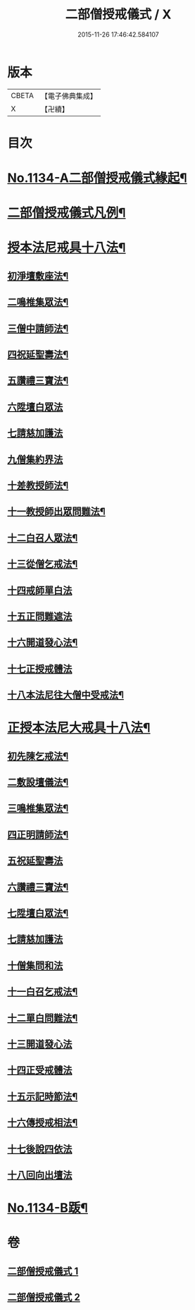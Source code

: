 #+TITLE: 二部僧授戒儀式 / X
#+DATE: 2015-11-26 17:46:42.584107
* 版本
 |     CBETA|【電子佛典集成】|
 |         X|【卍續】    |

* 目次
* [[file:KR6k0229_001.txt::001-0731a1][No.1134-A二部僧授戒儀式緣起¶]]
* [[file:KR6k0229_001.txt::0731c2][二部僧授戒儀式凡例¶]]
* [[file:KR6k0229_001.txt::0732a11][授本法尼戒具十八法¶]]
** [[file:KR6k0229_001.txt::0732a12][初淨壇敷座法¶]]
** [[file:KR6k0229_001.txt::0732b5][二鳴椎集眾法¶]]
** [[file:KR6k0229_001.txt::0733a12][三僧中請師法¶]]
** [[file:KR6k0229_001.txt::0733c8][四祝延聖壽法¶]]
** [[file:KR6k0229_001.txt::0733c17][五讚禮三寶法¶]]
** [[file:KR6k0229_001.txt::0733c24][六陞壇白眾法]]
** [[file:KR6k0229_001.txt::0734b18][七請慈加護法]]
** [[file:KR6k0229_001.txt::0735a18][九僧集約界法]]
** [[file:KR6k0229_001.txt::0735b5][十差教授師法¶]]
** [[file:KR6k0229_001.txt::0735b9][十一教授師出眾問難法¶]]
** [[file:KR6k0229_001.txt::0735c24][十二白召人眾法¶]]
** [[file:KR6k0229_001.txt::0736a12][十三從僧乞戒法¶]]
** [[file:KR6k0229_001.txt::0736a24][十四戒師單白法]]
** [[file:KR6k0229_001.txt::0736b7][十五正問難遮法]]
** [[file:KR6k0229_001.txt::0736b22][十六開道發心法¶]]
** [[file:KR6k0229_001.txt::0736c23][十七正授戒體法]]
** [[file:KR6k0229_001.txt::0737c11][十八本法尼往大僧中受戒法¶]]
* [[file:KR6k0229_002.txt::002-0738a4][正授本法尼大戒具十八法¶]]
** [[file:KR6k0229_002.txt::002-0738a5][初先陳乞戒法¶]]
** [[file:KR6k0229_002.txt::0738b6][二敷設壇儀法¶]]
** [[file:KR6k0229_002.txt::0738b13][三鳴椎集眾法¶]]
** [[file:KR6k0229_002.txt::0738c24][四正明請師法¶]]
** [[file:KR6k0229_002.txt::0739c14][五祝延聖壽法]]
** [[file:KR6k0229_002.txt::0739c22][六讚禮三寶法¶]]
** [[file:KR6k0229_002.txt::0740a3][七陞壇白眾法¶]]
** [[file:KR6k0229_002.txt::0740b19][七請慈加護法]]
** [[file:KR6k0229_002.txt::0741a16][十僧集問和法]]
** [[file:KR6k0229_002.txt::0741a24][十一白召乞戒法¶]]
** [[file:KR6k0229_002.txt::0741b22][十二單白問難法¶]]
** [[file:KR6k0229_002.txt::0741c21][十三開道發心法]]
** [[file:KR6k0229_002.txt::0742b4][十四正受戒體法]]
** [[file:KR6k0229_002.txt::0742c10][十五示記時節法¶]]
** [[file:KR6k0229_002.txt::0742c18][十六傳授戒相法¶]]
** [[file:KR6k0229_002.txt::0743b17][十七後說四依法]]
** [[file:KR6k0229_002.txt::0743c24][十八回向出壇法]]
* [[file:KR6k0229_002.txt::0744b1][No.1134-B䟦¶]]
* 卷
** [[file:KR6k0229_001.txt][二部僧授戒儀式 1]]
** [[file:KR6k0229_002.txt][二部僧授戒儀式 2]]
